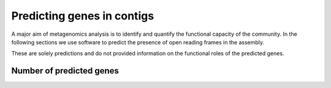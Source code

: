 
.. _genefinding:



=============================
Predicting genes in contigs
=============================

A major aim of metagenomics analysis is to identify and quantify the functional
capacity of the community. In the following sections we use software to predict 
the presence of open reading frames in the assembly.

These are solely predictions and do not provided information on the functional 
roles of the predicted genes.


Number of predicted genes
==========================

.. report:: GeneFinding.NumberOfGenes
   :render: table

   Number of genes predicted in contigs


.. report:: GeneFinding.NumberOfGenes
   :render: interleaved-bar-plot
   :legend-locaton: lower-right

   Number of genes predicted in contigs


